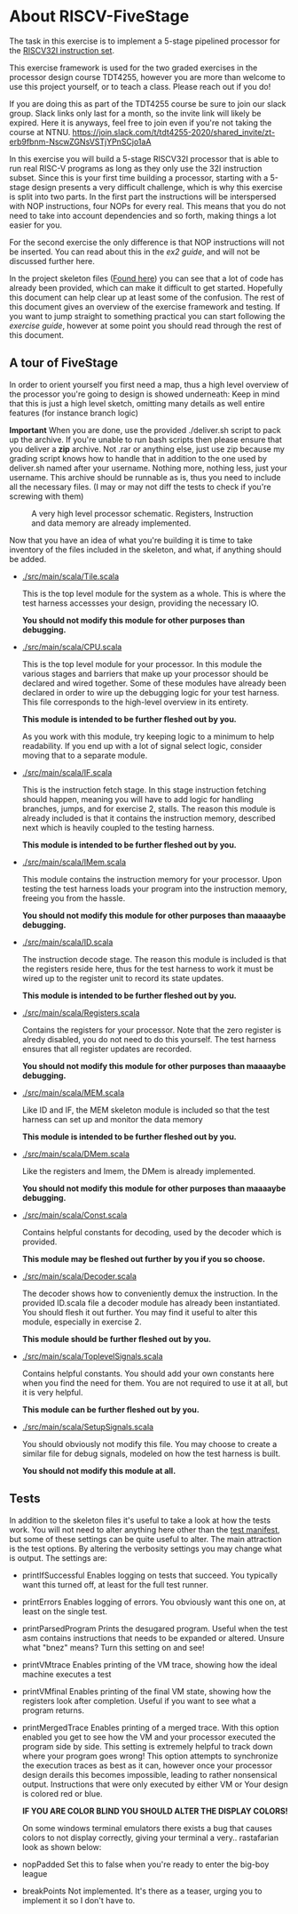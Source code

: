 * About RISCV-FiveStage
  The task in this exercise is to implement a 5-stage pipelined processor for
  the [[./instructions.org][RISCV32I instruction set]].
  
  This exercise framework is used for the two graded exercises in the processor
  design course TDT4255, however you are more than welcome to use this project
  yourself, or to teach a class. Please reach out if you do!
  
  If you are doing this as part of the TDT4255 course be sure to join our slack
  group. Slack links only last for a month, so the invite link will likely be
  expired. 
  Here it is anyways, feel free to join even if you're not taking the course at NTNU.
  https://join.slack.com/t/tdt4255-2020/shared_invite/zt-erb9fbnm-NscwZGNsVSTjYPnSCjo1aA
  
  In this exercise you will build a 5-stage RISCV32I processor that is able to run
  real RISC-V programs as long as they only use the 32I instruction subset.
  Since this is your first time building a processor, starting with a 5-stage design
  presents a very difficult challenge, which is why this exercise is split into two
  parts. In the first part the instructions will be interspersed with NOP instructions,
  four NOPs for every real. This means that you do not need to take into account
  dependencies and so forth, making things a lot easier for you.
  
  For the second exercise the only difference is that NOP instructions will not be
  inserted. You can read about this in the [[exercise2.org][ex2 guide]], and will not be discussed
  further here.

  In the project skeleton files ([[./src/main/scala/][Found here]]) you can see that a lot of code has
  already been provided, which can make it difficult to get started.
  Hopefully this document can help clear up at least some of the confusion.
  The rest of this document gives an overview of the exercise framework and testing. 
  If you want to jump straight to something practical you can start following the 
  [[exercise.org][exercise guide]], however at some point you should read through the rest of this document.
  
** A tour of FiveStage
   In order to orient yourself you first need a map, thus a high level overview of the 
   processor you're going to design is showed underneath:
   Keep in mind that this is just a high level sketch, omitting many details as well
   entire features (for instance branch logic)

   *Important*
   When you are done, use the provided ./deliver.sh script to pack up the archive.
   If you're unable to run bash scripts then please ensure that you deliver a *zip* archive.
   Not .rar or anything else, just use zip because my grading script knows how to handle that
   in addition to the one used by deliver.sh
   named after your username. Nothing more, nothing less, just your username.
   This archive should be runnable as is, thus you need to include all the necessary files.
   (I may or may not diff the tests to check if you're screwing with them)

   #+CAPTION: A very high level processor schematic. Registers, Instruction and data memory are already implemented.
   #+attr_html: :width 1000px
   #+attr_latex: :width 1000px
   [[./Images/FiveStage.png]]
   
   Now that you have an idea of what you're building it is time to take inventory of
   the files included in the skeleton, and what, if anything should be added.

   + [[./src/main/scala/Tile.scala]]
     
     This is the top level module for the system as a whole. This is where the test
     harness accessses your design, providing the necessary IO. 
     
     *You should not modify this module for other purposes than debugging.*

   + [[./src/main/scala/CPU.scala]]
     
     This is the top level module for your processor.
     In this module the various stages and barriers that make up your processor
     should be declared and wired together.
     Some of these modules have already been declared in order to wire up the
     debugging logic for your test harness.
     This file corresponds to the high-level overview in its entirety.
     
     *This module is intended to be further fleshed out by you.*
     
     As you work with this module, try keeping logic to a minimum to help readability.
     If you end up with a lot of signal select logic, consider moving that to a separate
     module.
     
   + [[./src/main/scala/IF.scala]]
     
     This is the instruction fetch stage.
     In this stage instruction fetching should happen, meaning you will have to
     add logic for handling branches, jumps, and for exercise 2, stalls.
     The reason this module is already included is that it contains the instruction
     memory, described next which is heavily coupled to the testing harness.
     
     *This module is intended to be further fleshed out by you.*
     
   + [[./src/main/scala/IMem.scala]]
     
     This module contains the instruction memory for your processor.
     Upon testing the test harness loads your program into the instruction memory,
     freeing you from the hassle.
     
     *You should not modify this module for other purposes than maaaaybe debugging.*

   + [[./src/main/scala/ID.scala]]
     
     The instruction decode stage.
     The reason this module is included is that the registers reside here, thus
     for the test harness to work it must be wired up to the register unit to
     record its state updates.
     
     *This module is intended to be further fleshed out by you.*
     
   + [[./src/main/scala/Registers.scala]]
     
     Contains the registers for your processor. Note that the zero register is alredy
     disabled, you do not need to do this yourself.
     The test harness ensures that all register updates are recorded.
     
     *You should not modify this module for other purposes than maaaaybe debugging.*
     
   + [[./src/main/scala/MEM.scala]]
     
     Like ID and IF, the MEM skeleton module is included so that the test harness
     can set up and monitor the data memory
     
     *This module is intended to be further fleshed out by you.*

   + [[./src/main/scala/DMem.scala]]
     
     Like the registers and Imem, the DMem is already implemented.
     
     *You should not modify this module for other purposes than maaaaybe debugging.*
     
   + [[./src/main/scala/Const.scala]]
     
     Contains helpful constants for decoding, used by the decoder which is provided.
     
     *This module may be fleshed out further by you if you so choose.*

   + [[./src/main/scala/Decoder.scala]]
     
     The decoder shows how to conveniently demux the instruction.
     In the provided ID.scala file a decoder module has already been instantiated.
     You should flesh it out further.
     You may find it useful to alter this module, especially in exercise 2.
     
     *This module should be further fleshed out by you.*

   + [[./src/main/scala/ToplevelSignals.scala]]
     
     Contains helpful constants. 
     You should add your own constants here when you find the need for them.
     You are not required to use it at all, but it is very helpful.
     
     *This module can be further fleshed out by you.*
     
   + [[./src/main/scala/SetupSignals.scala]]
     
     You should obviously not modify this file.
     You may choose to create a similar file for debug signals, modeled on how
     the test harness is built.
     
     *You should not modify this module at all.*
   

**  Tests
    In addition to the skeleton files it's useful to take a look at how the tests work.
    You will not need to alter anything here other than the [[./src/test/scala/Manifest.scala][test manifest]], but some
    of these settings can be quite useful to alter.
    The main attraction is the test options. By altering the verbosity settings you
    may change what is output.
    The settings are:

    + printIfSuccessful
      Enables logging on tests that succeed.
      You typically want this turned off, at least for the full test runner.

    + printErrors
      Enables logging of errors. You obviously want this one on, at least on the single
      test.

    + printParsedProgram
      Prints the desugared program. Useful when the test asm contains instructions that
      needs to be expanded or altered.
      Unsure what "bnez" means? Turn this setting on and see!
      
    + printVMtrace
      Enables printing of the VM trace, showing how the ideal machine executes a test

    + printVMfinal
      Enables printing of the final VM state, showing how the registers look after
      completion. Useful if you want to see what a program returns.

    + printMergedTrace
      Enables printing of a merged trace. With this option enabled you get to see how
      the VM and your processor executed the program side by side.
      This setting is extremely helpful to track down where your program goes wrong!
      This option attempts to synchronize the execution traces as best as it can, however
      once your processor design derails this becomes impossible, leading to rather
      nonsensical output.
      Instructions that were only executed by either VM or Your design is colored red or
      blue.
      
      *IF YOU ARE COLOR BLIND YOU SHOULD ALTER THE DISPLAY COLORS!*
      
      On some windows terminal emulators there exists a bug that causes colors to not display
      correctly, giving your terminal a very.. rastafarian look as shown below:
      #+attr_html: :width 300px
      #+attr_latex: :width 3000px
      [[./Images/rasta.png]]
      
    + nopPadded
      Set this to false when you're ready to enter the big-boy league

    + breakPoints
      Not implemented. It's there as a teaser, urging you to implement it so I don't have to.
